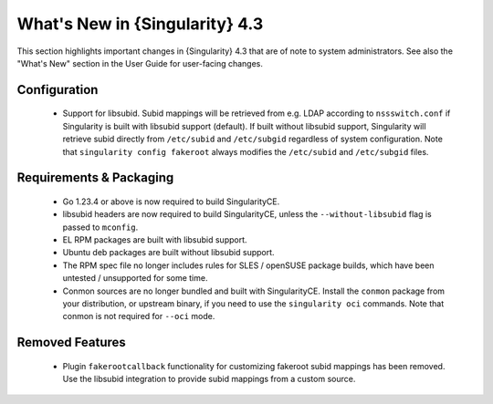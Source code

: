 .. _whats_new:

###############################
What's New in {Singularity} 4.3
###############################

This section highlights important changes in {Singularity} 4.3 that are of note
to system administrators. See also the "What's New" section in the User Guide
for user-facing changes.

*************
Configuration
*************

 - Support for libsubid. Subid mappings will be retrieved from e.g. LDAP
   according to ``nssswitch.conf`` if Singularity is built with libsubid support
   (default). If built without libsubid support, Singularity will retrieve subid
   directly from ``/etc/subid`` and ``/etc/subgid`` regardless of system
   configuration. Note that ``singularity config fakeroot`` always modifies the
   ``/etc/subid`` and ``/etc/subgid`` files.

************************
Requirements & Packaging
************************

 - Go 1.23.4 or above is now required to build SingularityCE.
 - libsubid headers are now required to build SingularityCE, unless the
   ``--without-libsubid`` flag is passed to ``mconfig``.
 - EL RPM packages are built with libsubid support.
 - Ubuntu deb packages are built without libsubid support.
 - The RPM spec file no longer includes rules for SLES / openSUSE package
   builds, which have been untested / unsupported for some time.
 - Conmon sources are no longer bundled and built with SingularityCE. Install
   the ``conmon`` package from your distribution, or upstream binary, if you
   need to use the ``singularity oci`` commands. Note that conmon is not required
   for ``--oci`` mode.

****************
Removed Features
****************

  - Plugin ``fakerootcallback`` functionality for customizing fakeroot subid
    mappings has been removed. Use the libsubid integration to provide subid
    mappings from a custom source.

